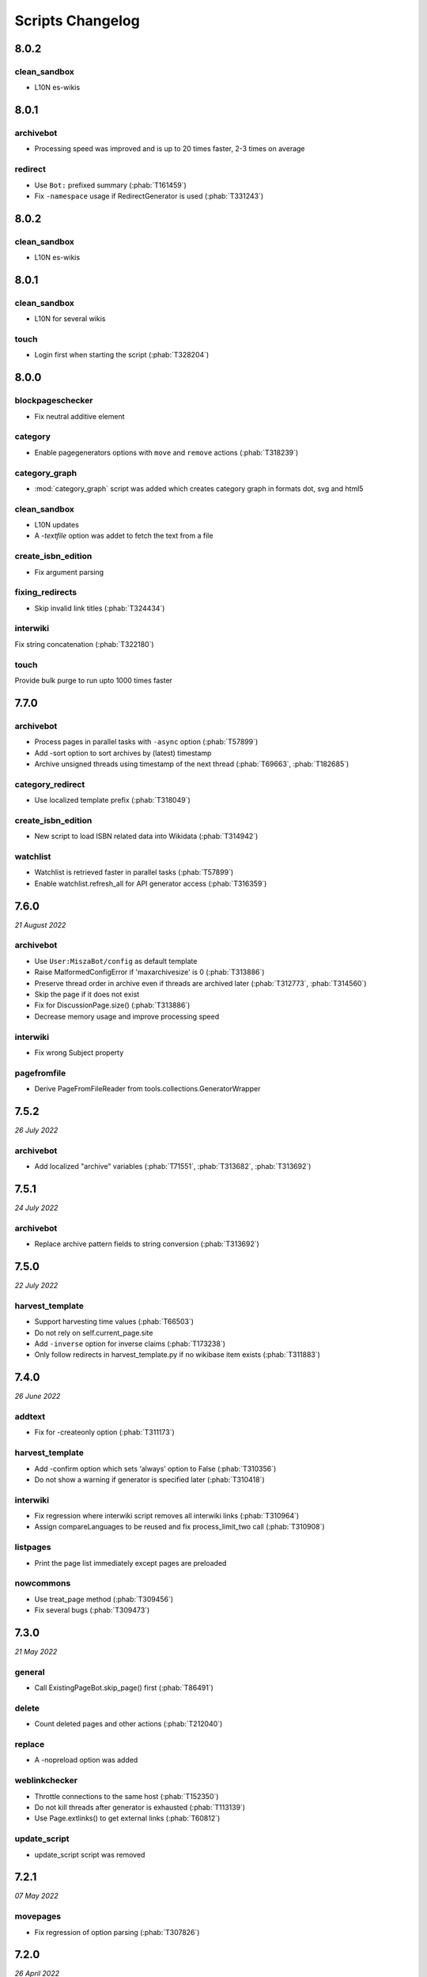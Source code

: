 Scripts Changelog
=================

8.0.2
-----

clean_sandbox
~~~~~~~~~~~~~

* L10N es-wikis

8.0.1
-----

archivebot
~~~~~~~~~~

* Processing speed was improved and is up to 20 times faster, 2-3 times on average

redirect
~~~~~~~~

* Use ``Bot:`` prefixed summary (:phab:`T161459`)
* Fix ``-namespace`` usage if RedirectGenerator is used (:phab:`T331243`)


8.0.2
-----

clean_sandbox
~~~~~~~~~~~~~

* L10N es-wikis

8.0.1
-----

clean_sandbox
~~~~~~~~~~~~~

* L10N for several wikis

touch
~~~~~

* Login first when starting the script (:phab:`T328204`)


8.0.0
-----

blockpageschecker
~~~~~~~~~~~~~~~~~

* Fix neutral additive element

category
~~~~~~~~

* Enable pagegenerators options with ``move`` and ``remove`` actions (:phab:`T318239`)

category_graph
~~~~~~~~~~~~~~

* :mod:`category_graph` script was added which creates category graph in formats dot, svg and html5

clean_sandbox
~~~~~~~~~~~~~

* L10N updates
* A `-textfile` option was addet to fetch the text from a file

create_isbn_edition
~~~~~~~~~~~~~~~~~~~

* Fix argument parsing

fixing_redirects
~~~~~~~~~~~~~~~~

* Skip invalid link titles (:phab:`T324434`)

interwiki
~~~~~~~~~

Fix string concatenation (:phab:`T322180`)

touch
~~~~~

Provide bulk purge to run upto 1000 times faster


7.7.0
-----

archivebot
~~~~~~~~~~

* Process pages in parallel tasks with ``-async`` option (:phab:`T57899`)
* Add -sort option to sort archives by (latest) timestamp
* Archive unsigned threads using timestamp of the next thread (:phab:`T69663`, :phab:`T182685`)

category_redirect
~~~~~~~~~~~~~~~~~

* Use localized template prefix (:phab:`T318049`)

create_isbn_edition
~~~~~~~~~~~~~~~~~~~

* New script to load ISBN related data into Wikidata (:phab:`T314942`)

watchlist
~~~~~~~~~

* Watchlist is retrieved faster in parallel tasks (:phab:`T57899`)
* Enable watchlist.refresh_all for API generator access (:phab:`T316359`)

7.6.0
-----

*21 August 2022*

archivebot
~~~~~~~~~~

* Use ``User:MiszaBot/config`` as default template
* Raise MalformedConfigError if 'maxarchivesize' is 0 (:phab:`T313886`)
* Preserve thread order in archive even if threads are archived later (:phab:`T312773`, :phab:`T314560`)
* Skip the page if it does not exist
* Fix for DiscussionPage.size() (:phab:`T313886`)
* Decrease memory usage and improve processing speed

interwiki
~~~~~~~~~

* Fix wrong Subject property

pagefromfile
~~~~~~~~~~~~

* Derive PageFromFileReader from tools.collections.GeneratorWrapper

7.5.2
-----

*26 July 2022*

archivebot
~~~~~~~~~~

* Add localized "archive" variables  (:phab:`T71551`, :phab:`T313682`, :phab:`T313692`)

7.5.1
-----

*24 July 2022*

archivebot
~~~~~~~~~~

* Replace archive pattern fields to string conversion (:phab:`T313692`)

7.5.0
-----

*22 July 2022*

harvest_template
~~~~~~~~~~~~~~~~

*  Support harvesting time values (:phab:`T66503`)
*  Do not rely on self.current_page.site
*  Add ``-inverse`` option for inverse claims (:phab:`T173238`)
*  Only follow redirects in harvest_template.py if no wikibase item
   exists (:phab:`T311883`)

7.4.0
-----

*26 June 2022*

addtext
~~~~~~~

*  Fix for -createonly option (:phab:`T311173`)

harvest_template
~~~~~~~~~~~~~~~~

*  Add -confirm option which sets ‘always’ option to False
   (:phab:`T310356`)
*  Do not show a warning if generator is specified later
   (:phab:`T310418`)

interwiki
~~~~~~~~~

*  Fix regression where interwiki script removes all interwiki links
   (:phab:`T310964`)
*  Assign compareLanguages to be reused and fix process_limit_two call
   (:phab:`T310908`)

listpages
~~~~~~~~~

*  Print the page list immediately except pages are preloaded

nowcommons
~~~~~~~~~~

*  Use treat_page method (:phab:`T309456`)
*  Fix several bugs (:phab:`T309473`)

7.3.0
-----

*21 May 2022*

general
~~~~~~~

*  Call ExistingPageBot.skip_page() first (:phab:`T86491`)

delete
~~~~~~

*  Count deleted pages and other actions (:phab:`T212040`)

replace
~~~~~~~

*  A -nopreload option was added

weblinkchecker
~~~~~~~~~~~~~~

*  Throttle connections to the same host (:phab:`T152350`)
*  Do not kill threads after generator is exhausted (:phab:`T113139`)
*  Use Page.extlinks() to get external links (:phab:`T60812`)

update_script
~~~~~~~~~~~~~

*  update_script script was removed

7.2.1
-----

*07 May 2022*

movepages
~~~~~~~~~

*  Fix regression of option parsing (:phab:`T307826`)

7.2.0
-----

*26 April 2022*

general
~~~~~~~

*  Archived scripts were removed

archive
~~~~~~~

*  Fix trailing newlines (:phab:`T306529`)

checkimages
~~~~~~~~~~~

*  Use page_from_repository() method to read categoried from wikibase
*  Use ``itertools.zip_longest`` to find the most important image

dataextend
~~~~~~~~~~

*  A -showonly option was added to only show claims of an ItemPage
*  This new script was added. It is able to add properties, identifiers
   and sources to WikiBase items

delinker
~~~~~~~~

*  New delinker script was added; it replaces compat’s CommonsDelinker
   (:phab:`T299563`)

image
~~~~~

*  Fix image regex (:phab:`T305226`, :phab:`T305227`)

reflinks
~~~~~~~~

*  Ignore Bloomberg captcha (:phab:`T306304`)
*  Fix cp encodings (:phab:`T304830`)

replace
~~~~~~~

*  A -quiet option was added to omit message when no change was made

7.1.1
-----

*15 April 2022*

replace
~~~~~~~

*  Fix regression of XmlDumpPageGenerator

7.1.0
-----

*26 March 2022*

fixing_redirects
~~~~~~~~~~~~~~~~

*  -always option was enabled

reflinks
~~~~~~~~

*  Solve UnicodeDecodeError in ReferencesRobot.treat()
   (:phab:`T304288`)
*  Decode pdfinfo if it is bytes content (:phab:`T303731`)

7.0.0
-----

*26 February 2022*

general
~~~~~~~

*  L10N updates
*  Provide ConfigParserBot for several scripts (:phab:`T223778`)

add_text
~~~~~~~~

*  Provide -create and -createonly options (:phab:`T291354`)
*  Deprecated function get_text() was removed in favour of Page.text and
   BaseBot.skip_page()
*  Deprecated function put_text() was removed in favour of
   BaseBot.userPut() method
*  Deprecated function add_text() were remove in favour of
   textlib.add_text()

blockpageschecker
~~~~~~~~~~~~~~~~~

*  Use different edit comments when adding, changeing or removing
   templates (:phab:`T291345`)
*  Derive CheckerBot from ConfigParserBot (:phab:`T57106`)
*  Derive CheckerBot from CurrentPageBot (:phab:`T196851`,
   :phab:`T171713`)

category
~~~~~~~~

*  CleanBot was added which can be invoked by clean action option
*  Recurse CategoryListifyRobot with depth
*  Show a warning if a pagegenerator option is not enabled
   (:phab:`T298522`)
*  Deprecated code parts were removed

checkimages
~~~~~~~~~~~

*  Skip PageSaveRelatedError and ServerError when putting talk page
   (:phab:`T302174`)

commonscat
~~~~~~~~~~

*  Ignore InvalidTitleError in CommonscatBot.findCommonscatLink
   (:phab:`T291783`)

cosmetic_changes
~~~~~~~~~~~~~~~~

*  Ignore InvalidTitleError in CosmeticChangesBot.treat_page
   (:phab:`T293612`)

djvutext
~~~~~~~~

*  pass site arg only once (:phab:`T292367`)

fixing_redirects
~~~~~~~~~~~~~~~~

*  Let only put_current show the message “No changes were needed”
*  Use concurrent.futures to retrieve redirect or moved targets
   (:phab:`T298789`)
*  Add an option to ignore solving moved targets (:phab:`T298789`)

imagetransfer
~~~~~~~~~~~~~

*  Add support for chunked uploading (:phab:`T300531`)

newitem
~~~~~~~

*  Do not pass OtherPageSaveRelatedError silently

pagefromfile
~~~~~~~~~~~~

*  Preload pages instead of reading them one by one before putting
   changes
*  Don’t ask for confirmation by default (:phab:`T291757`)

redirect
~~~~~~~~

*  Use site.maxlimit to determine the highest limit to load
   (:phab:`T299859`)

replace
~~~~~~~

*  Enable default behaviour with -mysqlquery (:phab:`T299306`)
*  Deprecated “acceptall” and “addedCat” parameters were replaced by
   “always” and “addcat”

revertbot
~~~~~~~~~

*  Add support for translated dates/times (:phab:`T102174`)
*  Deprecated “max” parameter was replaced by “total”

solve_disambiguation
~~~~~~~~~~~~~~~~~~~~

*  Remove deprecated properties in favour of DisambiguationRobot.opt
   options

touch
~~~~~

\*Do not pass OtherPageSaveRelatedError silently

unusedfiles
~~~~~~~~~~~

*  Use oldest_file_info.user as uploader (:phab:`T301768`)

6.6.1
-----

*21 September 2021*

category
~~~~~~~~

*  Fix -match option

6.6.0
-----

*15 September 2021*

add_text
~~~~~~~~

*  Add -major flag to disable minor edit flag when saving

6.5.0
-----

*05 August 2021*

reflinks
~~~~~~~~

*  Don’t ignore identical references with newline in ref content
   (:phab:`T286369`)
*  L10N updates

6.4.0
-----

*01 July 2021*

general
~~~~~~~

*  show a warning if pywikibot.__version_\_ is behind
   scripts.__version_\_

addtext
~~~~~~~

*  Deprecate get_text, put_text and add_text functions
   (:phab:`T284388`)
*  Use AutomaticTWSummaryBot and NoRedirectPageBot bot class instead of
   functions (:phab:`T196851`)

blockpageschecker
~~~~~~~~~~~~~~~~~

*  Script was unarchived

commonscat
~~~~~~~~~~

*  Enable multiple sites (:phab:`T57083`)
*  Use new textlib.add_text function

cosmetic_changes
~~~~~~~~~~~~~~~~

*  set -ignore option to CANCEL.MATCH by default (:phab:`T108446`)

fixing_redirects
~~~~~~~~~~~~~~~~

*  Add -overwrite option (:phab:`T235219`)

imagetransfer
~~~~~~~~~~~~~

*  Skip pages which does not exist on source site (:phab:`T284414`)
*  Use roundrobin_generators to combine multiple template inclusions
*  Allow images existing in the shared repo (:phab:`T267535`)

template
~~~~~~~~

*  Do not try to initialze generator twice in TemplateRobot
   (:phab:`T284534`)

update_script
~~~~~~~~~~~~~

*  compat2core script was restored and renamed to update_script

version
~~~~~~~

*  Show all mandatory dependecies

6.3.0
-----

*31 May 2021*

addtext
~~~~~~~

*  -except option was removed in favour of commonly used -grepnot

archivebot
~~~~~~~~~~

*  Durations must to have a time unit

6.2.0
-----

*28 May 2021*

general
~~~~~~~

*  image.py was restored
*  nowcommons.py was restored
*  i18n updates
*  L10N updates

category
~~~~~~~~

*  dry parameter of CategoryAddBot will be removed

commonscat
~~~~~~~~~~

*  Ignore InvalidTitleError (:phab:`T267742`)
*  exit checkCommonscatLink method if target name is empty
   (:phab:`T282693`)

fixing_redirects
~~~~~~~~~~~~~~~~

*  ValueError will be ignored (:phab:`T283403`, :phab:`T111513`)
*  InterwikiRedirectPageError will be ignored (:phab:`T137754`)
*  InvalidPageError will be ignored (:phab:`T280043`)

reflinks
~~~~~~~~

*  Use consecutive reference numbers for autogenerated links

replace
~~~~~~~

*  InvalidPageError will be ignored (:phab:`T280043`)

upload
~~~~~~

*  Support async chunked uploads (:phab:`T129216`)

6.1.0
-----

*17 April 2021*

general
~~~~~~~

*  commonscat.py was restored
*  compat2core.py script was archived
*  djvutext.py was restored
*  interwiki.py was restored
*  patrol.py was restored
*  watchlist.py was restored

archivebot
~~~~~~~~~~

*  PageArchiver.maxsize must be defined before load_config()
   (:phab:`T277547`)
*  Time period must have a qualifier

imagetransfer
~~~~~~~~~~~~~

*  Fix usage of -tofamily -tolang options (:phab:`T279232`)

misspelling
~~~~~~~~~~~

*  Use the new DisambiguationRobot interface and options

reflinks
~~~~~~~~

*  Catch urllib3.LocationParseError and skip link (:phab:`T280356`)
*  L10N updates
*  Avoid dupliate reference names (:phab:`T278040`)

solve_disambiguation
~~~~~~~~~~~~~~~~~~~~

*  Keyword arguments are recommended if deriving the bot; opt option
   handler is used.

welcome
~~~~~~~

*  Fix reporting bad account names

6.0.0
-----

*15 March 2021*

general
~~~~~~~

*  interwikidumps.py, cfd.py and featured.py scripts were deleted
   (:phab:`T223826`)
*  Long time unused scripts were archived (:phab:`T223826`). Ask to
   recover if needed.
*  pagegenerators.handle_args() is used in several scripts

archivebot
~~~~~~~~~~

*  Always take ‘maxarticlesize’ into account when saving
   (:phab:`T276937`)
*  Remove deprecated parts

category
~~~~~~~~

*  add ‘namespaces’ option to category ‘listify’

commons_information
~~~~~~~~~~~~~~~~~~~

*  New script to wrap Commons file descriptions in language templates

generate_family_file
~~~~~~~~~~~~~~~~~~~~

*  Ignore ssl certificate validation (:phab:`T265210`)

login
~~~~~

*  update help string

maintenance
~~~~~~~~~~~

*  Add a preload_sites.py script to preload site informations
   (:phab:`T226157`)

reflinks
~~~~~~~~

*  Force pdf file to be closed (:phab:`T276747`)
*  Fix http.fetch response data attribute
*  Fix treat process flow

replace
~~~~~~~

*  Add replacement description to -summary message

replicate_wiki
~~~~~~~~~~~~~~

*  replace pages in all sites (:phab:`T275291`)

solve_disambiguation
~~~~~~~~~~~~~~~~~~~~

*  Deprecated methods were removed
*  Positional arguments of DisambiguationRobot are deprecated, also some
   keywords were replaced

unusedfiles
~~~~~~~~~~~

*  Update unusedfiles.py to add custom templates

5.6.0
-----

*24 January 2021*

general
~~~~~~~

*  pagegenerators handleArg was renamed to handle_arg
   (:phab:`T271437`)
*  i18n updates

add_text
~~~~~~~~

*  bugfix: str.join() expects an iterable not multiple args
   (:phab:`T272223`)

redirect
~~~~~~~~

*  pagegenerators -page option was implemented (:phab:`T100643`)
*  pagegenerators namespace filter was implemented (:phab:`T234133`,
   :phab:`T271116`)

weblinkchecker
--------------

*  Deprecated LinkChecker class was removed

5.5.0
-----

\*12 January 2021

general
~~~~~~~

*  i18n updates
*  L10N updates

add_text
~~~~~~~~

*  -except option was renamed to -grepnot from pagegenerators

solve_disambiguation
~~~~~~~~~~~~~~~~~~~~

*  ignore ValueError when parsing a Link object (:phab:`T111513`)

5.4.0
-----

*2 January 2021*

general
~~~~~~~

*  i18n updates

replace
~~~~~~~

*  Desupported ReplaceRobot.doReplacements method was removed

5.3.0
-----

*19 December 2020*

data_ingestion
~~~~~~~~~~~~~~

*  Remove deprecated Photo.reader property and Photo.doSingle() method

replicate_wiki
~~~~~~~~~~~~~~

*  Remove deprecated namespace function

template
~~~~~~~~

*  remove deprecated XmlDumpTemplatePageGenerator

5.2.0
-----

*10 December 2020*

general
~~~~~~~

*  Removed unsupported BadTitle Exception (:phab:`T267768`)
*  Replaced PageNotSaved by PageSaveRelatedError (:phab:`T267821`)
*  Update scripts to support Python 3.5+ only
*  i18n updates
*  L10N updates

basic
~~~~~

*  Make BasicBot example a ConfigParserBot to explain the usage

clean_sandbox
~~~~~~~~~~~~~

*  Fix TypeError (:phab:`T267717`)

fixing_redirects
~~~~~~~~~~~~~~~~

*  Ignore RuntimeError for missing ‘redirects’ in api response
   (:phab:`T267567`)

imagetransfer
~~~~~~~~~~~~~

*  Implement -tosite command and other improvements
*  Do not use UploadRobot.run() with imagetransfer (:phab:`T267579`)

interwiki
~~~~~~~~~

*  Use textfile for interwiki dumps and enable -restore:all option
   (:phab:`T74943`, :phab:`T213624`)

makecat
~~~~~~~

*  Use input_choice for options
*  New option handling
*  Other improvements

revertbot
~~~~~~~~~

*  Take rollbacktoken to revert (:phab:`T250509`)

solve_disambiguation
~~~~~~~~~~~~~~~~~~~~

*  Write ignoring pages as a whole

touch
~~~~~

*  Fix available_options and purge options (:phab:`T268394`)

weblinkchecker
~~~~~~~~~~~~~~

*  Fix AttributeError of HttpRequest (:phab:`T269821`)

5.1.0
-----

*1 November 2020*

general
~~~~~~~

*  i18n updates
*  switch to new OptionHandler interface (:phab:`T264721`)

change_pagelang
~~~~~~~~~~~~~~~

*  New script was added

download_dump
~~~~~~~~~~~~~

*  Make ``dumpdate`` param work when using the script in Toolforge
   (:phab:`T266630`)

imagetransfer
~~~~~~~~~~~~~

*  Remove outdated “followRedirects” parameter from imagelinks(); treat
   instead of run method (:phab:`T266867`, :phab:`T196851`,
   :phab:`T171713`)

interwiki
~~~~~~~~~

*  Replace deprecated originPage by origin in Subjects

misspelling
~~~~~~~~~~~

*  Enable misspelling.py for several sites using wikidata
   (:phab:`T258859`, :phab:`T94681`)

noreferences
~~~~~~~~~~~~

*  Rename NoReferencesBot.run to treat (:phab:`T196851`,
   :phab:`T171713`)
*  Use wikidata item instead of dropped MediaWiki message for default
   category (:phab:`T266413`)

reflinks
~~~~~~~~

*  Derive ReferencesRobot from ExistingPageBot and NoRedirectPageBot
*  Use chardet to find a valid encoding (266862)
*  Rename ReferencesRobot.run to treat (:phab:`T196851`,
   :phab:`T171713`)
*  Ignore duplication replacements inside templates (:phab:`T266411`)
*  Fix edit summary (:phab:`T265968`)
*  Add Server414Error in and close file after reading
   (:phab:`T266000`)
*  Call ReferencesRobot.setup() (:phab:`T265928`)

welcome
~~~~~~~

*  Replace \_COLORS and \_MSGS dicts by Enum

5.0.0
-----

*19 October 2020*

general
~~~~~~~

*  i18n updates
*  L10N updates
*  Remove deprecated use of fileUrl
*  Remove ArgumentDeprecationWarning for several scripts

casechecker
~~~~~~~~~~~

*  Split initializer and put getting whitelist to its own method

checkimages
~~~~~~~~~~~

*  Re-enable -sleep parameter (:phab:`T264521`)

commonscat
~~~~~~~~~~

*  get commons category from wikibase (:phab:`T175207`)
*  Adjust save counter (:phab:`T262772`)

flickrripper
~~~~~~~~~~~~

*  Improve option handling

imagecopy_self
~~~~~~~~~~~~~~

*  Improvements were made

imagetransfer
~~~~~~~~~~~~~

*  Do not encode str to bytes (:phab:`T265257`)

match_images
~~~~~~~~~~~~

*  Improvements

parser_function_count
~~~~~~~~~~~~~~~~~~~~~

Porting parser_function_count.py from compat to core/scripts
(:phab:`T66878`)

reflinks
~~~~~~~~

decode byte-like object meta_content.group() (:phab:`T264575`)

speedy_delete
~~~~~~~~~~~~~

*  port speedy_delete.py to core (:phab:`T66880`)

weblinkchecker
~~~~~~~~~~~~~~

*  Use ThreadList with weblinkchecker

maintenance
~~~~~~~~~~~

*  new maintenance script sorting_order was added
*  new maintenance script update_linktrails was added

4.3.0
-----

*2 September 2020*

general
~~~~~~~

*  i18n updates

4.2.0
-----

*28 August 2020*

general
~~~~~~~

*  i18n updates

archivebot
~~~~~~~~~~

*  Determine whether counter matters only once

4.1.1
-----

*18 August 2020*

general
~~~~~~~

*  Add missing commas in string contants

4.1.0
-----

*16 August 2020*

general
~~~~~~~

*  i18n updates

download_dump
~~~~~~~~~~~~~

*  Move this script to script folder (:phab:`T123885`,
   :phab:`T184033`)

replace
-------

*  Show a FutureWarning for deprecated doReplacements method

replicate_wiki
--------------

*  Show a FutureWarning for deprecated namespace function

template
--------

*  Show a FutureWarning for deprecated XmlDumpTemplatePageGenerator
   class

4.0.0
-----

*4 August 2020*

general
~~~~~~~

*  Remove Python 2 related code (:phab:`T257399`)
*  i18n updates
*  L10N updates

archivebot
~~~~~~~~~~

*  Only mention archives where something was really archived
*  Reset counter when “era” changes (:phab:`T215247`)
*  Code improvements and cleanups
*  Fix ShouldArchive type
*  Refactor PageArchiver’s main loop
*  Move archiving logic to PageArchiver
*  Fix str2size to allow space separators

cfd
~~~

*  Script was archived and is no longer supported (:phab:`T223826`)

delete
~~~~~~

*  Use Dict in place of DefaultDict (:phab:`T257770`)
